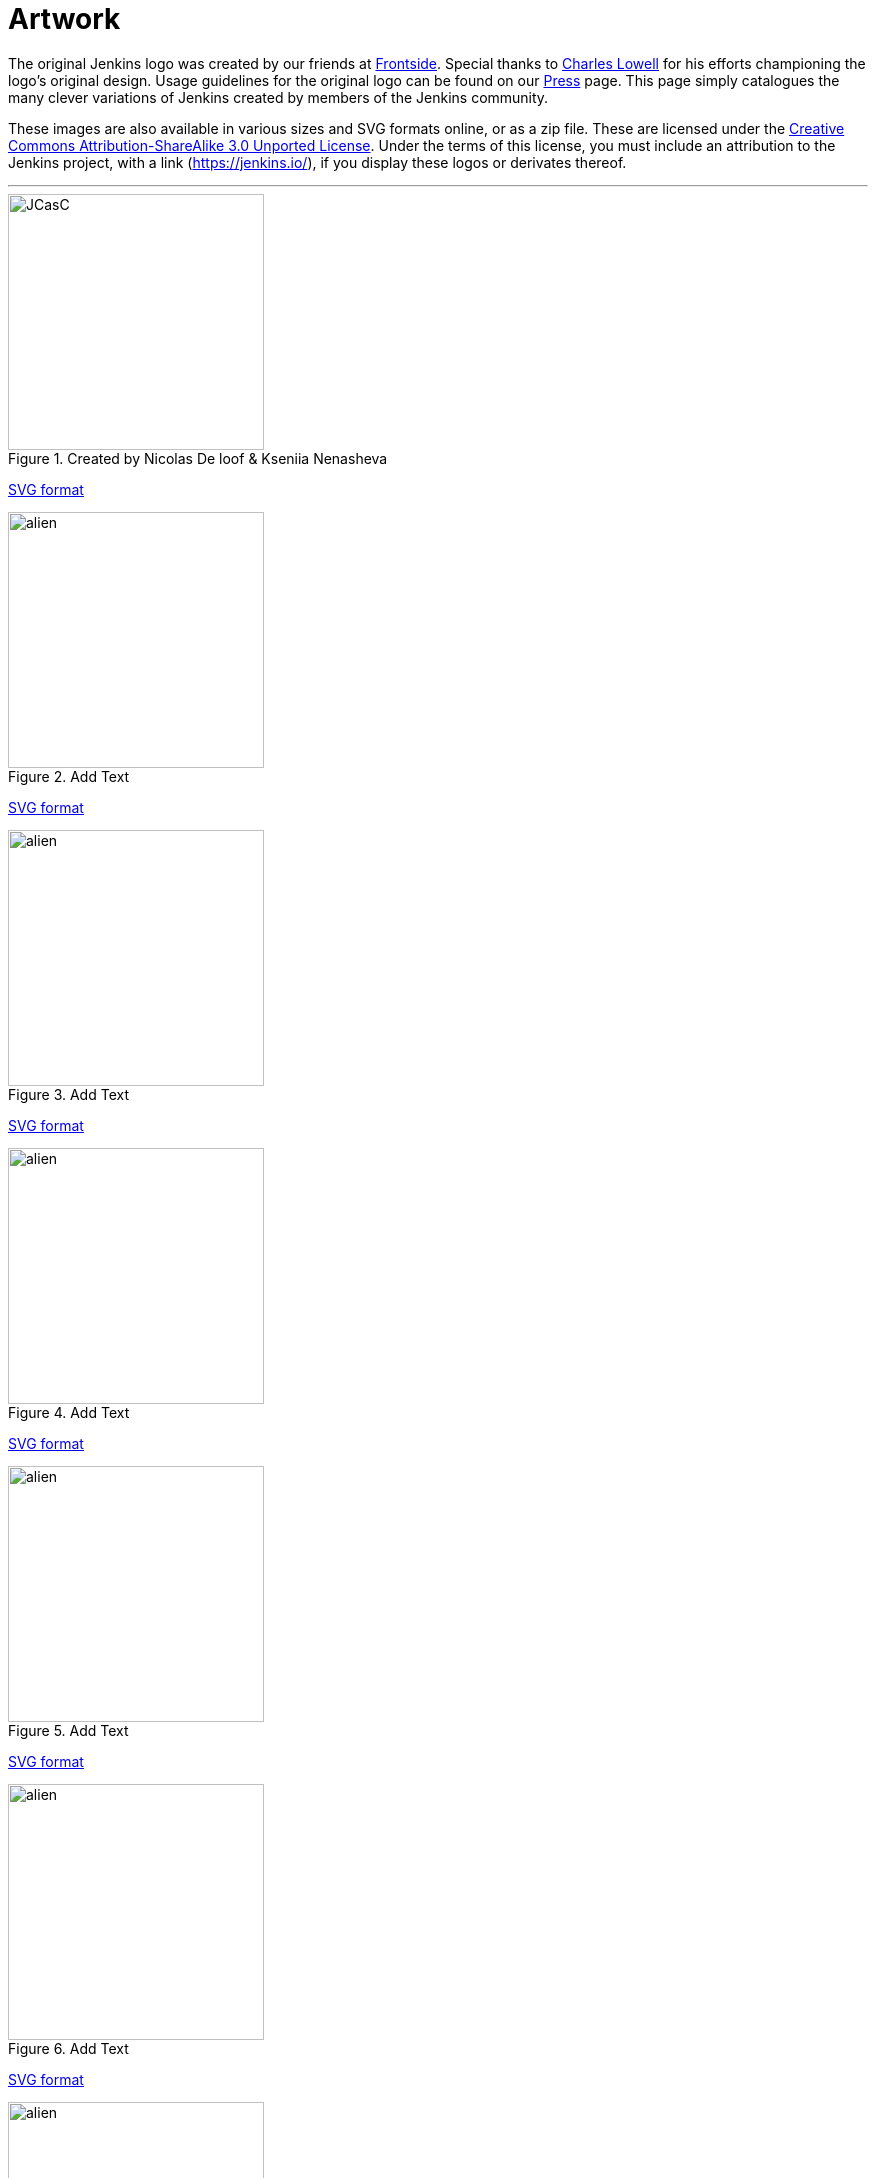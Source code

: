 = Artwork

The original Jenkins logo was created by our friends at https://frontside.io/[Frontside]. Special thanks to https://github.com/cowboyd[Charles Lowell] for his efforts championing the logo's original design. Usage guidelines for the original logo can be found on our https://www.jenkins.io/press[Press] page. This page simply catalogues the many clever variations of Jenkins created by members of the Jenkins community.

These images are also available in various sizes and SVG formats online, or as a zip file. These are licensed under the https://creativecommons.org/licenses/by-sa/3.0/[Creative Commons Attribution-ShareAlike 3.0 Unported License]. Under the terms of this license, you must include an attribution to the Jenkins project, with a link (https://jenkins.io/), if you display these logos or derivates thereof.

---
.Created by Nicolas De loof & Kseniia Nenasheva
image::logos/JCasC/JCasC.png[,height=256,float="left"] {plugin}configuration-as-code-plugin[Jenkins Configuration as Code Plugin]
xref:images:ROOT:attachments$logos/JCasC/JCasC.svg[SVG format]

.Add Text
image::logos/alien/alien.png[,height=256,float="right"] {plugin}add-plugin[add plugin name]
xref:images:ROOT:attachments$logos/a/b[SVG format]

.Add Text
image::logos/alien/alien.png[,height=256,float="right"] {plugin}add-plugin[add plugin name]
xref:images:ROOT:attachments$logos/a/b[SVG format]

.Add Text
image::logos/alien/alien.png[,height=256,float="right"] {plugin}add-plugin[add plugin name]
xref:images:ROOT:attachments$logos/a/b[SVG format]

.Add Text
image::logos/alien/alien.png[,height=256,float="right"] {plugin}add-plugin[add plugin name]
xref:images:ROOT:attachments$logos/a/b[SVG format]

.Add Text
image::logos/alien/alien.png[,height=256,float="right"] {plugin}add-plugin[add plugin name]
xref:images:ROOT:attachments$logos/a/b[SVG format]

.Add Text
image::logos/alien/alien.png[,height=256,float="right"] {plugin}add-plugin[add plugin name]
xref:images:ROOT:attachments$logos/a/b[SVG format]

.Add Text
image::logos/alien/alien.png[,height=256,float="right"] {plugin}add-plugin[add plugin name]
xref:images:ROOT:attachments$logos/a/b[SVG format]

.Add Text
image::logos/alien/alien.png[,height=256,float="right"] {plugin}add-plugin[add plugin name]
xref:images:ROOT:attachments$logos/a/b[SVG format]

.Add Text
image::logos/alien/alien.png[,height=256,float="right"] {plugin}add-plugin[add plugin name]
xref:images:ROOT:attachments$logos/a/b[SVG format]

.Add Text
image::logos/alien/alien.png[,height=256,float="right"] {plugin}add-plugin[add plugin name]
xref:images:ROOT:attachments$logos/a/b[SVG format]

.Add Text
image::logos/alien/alien.png[,height=256,float="right"] {plugin}add-plugin[add plugin name]
xref:images:ROOT:attachments$logos/a/b[SVG format]

.Add Text
image::logos/alien/alien.png[,height=256,float="right"] {plugin}add-plugin[add plugin name]
xref:images:ROOT:attachments$logos/a/b[SVG format]

.Add Text
image::logos/alien/alien.png[,height=256,float="right"] {plugin}add-plugin[add plugin name]
xref:images:ROOT:attachments$logos/a/b[SVG format]

.Add Text
image::logos/alien/alien.png[,height=256,float="right"] {plugin}add-plugin[add plugin name]
xref:images:ROOT:attachments$logos/a/b[SVG format]

.Add Text
image::logos/alien/alien.png[,height=256,float="right"] {plugin}add-plugin[add plugin name]
xref:images:ROOT:attachments$logos/a/b[SVG format]

.Add Text
image::logos/alien/alien.png[,height=256,float="right"] {plugin}add-plugin[add plugin name]
xref:images:ROOT:attachments$logos/a/b[SVG format]

.Add Text
image::logos/alien/alien.png[,height=256,float="right"] {plugin}add-plugin[add plugin name]
xref:images:ROOT:attachments$logos/a/b[SVG format]

.Add Text
image::logos/alien/alien.png[,height=256,float="right"] {plugin}add-plugin[add plugin name]
xref:images:ROOT:attachments$logos/a/b[SVG format]

.Add Text
image::logos/alien/alien.png[,height=256,float="right"] {plugin}add-plugin[add plugin name]
xref:images:ROOT:attachments$logos/a/b[SVG format]

.Add Text
image::logos/alien/alien.png[,height=256,float="right"] {plugin}add-plugin[add plugin name]
xref:images:ROOT:attachments$logos/a/b[SVG format]

.Add Text
image::logos/alien/alien.png[,height=256,float="right"] {plugin}add-plugin[add plugin name]
xref:images:ROOT:attachments$logos/a/b[SVG format]

.Add Text
image::logos/alien/alien.png[,height=256,float="right"] {plugin}add-plugin[add plugin name]
xref:images:ROOT:attachments$logos/a/b[SVG format]

.Add Text
image::logos/alien/alien.png[,height=256,float="right"] {plugin}add-plugin[add plugin name]
xref:images:ROOT:attachments$logos/a/b[SVG format]

.Add Text
image::logos/alien/alien.png[,height=256,float="right"] {plugin}add-plugin[add plugin name]
xref:images:ROOT:attachments$logos/a/b[SVG format]

.Add Text
image::logos/alien/alien.png[,height=256,float="right"] {plugin}add-plugin[add plugin name]
xref:images:ROOT:attachments$logos/a/b[SVG format]

.Add Text
image::logos/alien/alien.png[,height=256,float="right"] {plugin}add-plugin[add plugin name]
xref:images:ROOT:attachments$logos/a/b[SVG format]

.Add Text
image::logos/alien/alien.png[,height=256,float="right"] {plugin}add-plugin[add plugin name]
xref:images:ROOT:attachments$logos/a/b[SVG format]

.Add Text
image::logos/alien/alien.png[,height=256,float="right"] {plugin}add-plugin[add plugin name]
xref:images:ROOT:attachments$logos/a/b[SVG format]

.Add Text
image::logos/alien/alien.png[,height=256,float="right"] {plugin}add-plugin[add plugin name]
xref:images:ROOT:attachments$logos/a/b[SVG format]

.Add Text
image::logos/alien/alien.png[,height=256,float="right"] {plugin}add-plugin[add plugin name]
xref:images:ROOT:attachments$logos/a/b[SVG format]

.Add Text
image::logos/alien/alien.png[,height=256,float="right"] {plugin}add-plugin[add plugin name]
xref:images:ROOT:attachments$logos/a/b[SVG format]

.Add Text
image::logos/alien/alien.png[,height=256,float="right"] {plugin}add-plugin[add plugin name]
xref:images:ROOT:attachments$logos/a/b[SVG format]

.Add Text
image::logos/alien/alien.png[,height=256,float="right"] {plugin}add-plugin[add plugin name]
xref:images:ROOT:attachments$logos/a/b[SVG format]

.Add Text
image::logos/alien/alien.png[,height=256,float="right"] {plugin}add-plugin[add plugin name]
xref:images:ROOT:attachments$logos/a/b[SVG format]

.Add Text
image::logos/alien/alien.png[,height=256,float="right"] {plugin}add-plugin[add plugin name]
xref:images:ROOT:attachments$logos/a/b[SVG format]

.Add Text
image::logos/alien/alien.png[,height=256,float="right"] {plugin}add-plugin[add plugin name]
xref:images:ROOT:attachments$logos/a/b[SVG format]

.Add Text
image::logos/alien/alien.png[,height=256,float="right"] {plugin}add-plugin[add plugin name]
xref:images:ROOT:attachments$logos/a/b[SVG format]

.Add Text
image::logos/alien/alien.png[,height=256,float="right"] {plugin}add-plugin[add plugin name]
xref:images:ROOT:attachments$logos/a/b[SVG format]

.Add Text
image::logos/alien/alien.png[,height=256,float="right"] {plugin}add-plugin[add plugin name]
xref:images:ROOT:attachments$logos/a/b[SVG format]

.Add Text
image::logos/alien/alien.png[,height=256,float="right"] {plugin}add-plugin[add plugin name]
xref:images:ROOT:attachments$logos/a/b[SVG format]

.Add Text
image::logos/alien/alien.png[,height=256,float="right"] {plugin}add-plugin[add plugin name]
xref:images:ROOT:attachments$logos/a/b[SVG format]

.Add Text
image::logos/alien/alien.png[,height=256,float="right"] {plugin}add-plugin[add plugin name]
xref:images:ROOT:attachments$logos/a/b[SVG format]

.Add Text
image::logos/alien/alien.png[,height=256,float="right"] {plugin}add-plugin[add plugin name]
xref:images:ROOT:attachments$logos/a/b[SVG format]

.Add Text
image::logos/alien/alien.png[,height=256,float="right"] {plugin}add-plugin[add plugin name]
xref:images:ROOT:attachments$logos/a/b[SVG format]

.Add Text
image::logos/alien/alien.png[,height=256,float="right"] {plugin}add-plugin[add plugin name]
xref:images:ROOT:attachments$logos/a/b[SVG format]

.Add Text
image::logos/alien/alien.png[,height=256,float="right"] {plugin}add-plugin[add plugin name]
xref:images:ROOT:attachments$logos/a/b[SVG format]

.Add Text
image::logos/alien/alien.png[,height=256,float="right"] {plugin}add-plugin[add plugin name]
xref:images:ROOT:attachments$logos/a/b[SVG format]

.Add Text
image::logos/alien/alien.png[,height=256,float="right"] {plugin}add-plugin[add plugin name]
xref:images:ROOT:attachments$logos/a/b[SVG format]

.Add Text
image::logos/alien/alien.png[,height=256,float="right"] {plugin}add-plugin[add plugin name]
xref:images:ROOT:attachments$logos/a/b[SVG format]

.Add Text
image::logos/alien/alien.png[,height=256,float="right"] {plugin}add-plugin[add plugin name]
xref:images:ROOT:attachments$logos/a/b[SVG format]

.Add Text
image::logos/alien/alien.png[,height=256,float="right"] {plugin}add-plugin[add plugin name]
xref:images:ROOT:attachments$logos/a/b[SVG format]

.Add Text
image::logos/alien/alien.png[,height=256,float="right"] {plugin}add-plugin[add plugin name]
xref:images:ROOT:attachments$logos/a/b[SVG format]

.Add Text
image::logos/alien/alien.png[,height=256,float="right"] {plugin}add-plugin[add plugin name]
xref:images:ROOT:attachments$logos/a/b[SVG format]

.Add Text
image::logos/alien/alien.png[,height=256,float="right"] {plugin}add-plugin[add plugin name]
xref:images:ROOT:attachments$logos/a/b[SVG format]

.Add Text
image::logos/alien/alien.png[,height=256,float="right"] {plugin}add-plugin[add plugin name]
xref:images:ROOT:attachments$logos/a/b[SVG format]

.Add Text
image::logos/alien/alien.png[,height=256,float="right"] {plugin}add-plugin[add plugin name]
xref:images:ROOT:attachments$logos/a/b[SVG format]

.Add Text
image::logos/alien/alien.png[,height=256,float="right"] {plugin}add-plugin[add plugin name]
xref:images:ROOT:attachments$logos/a/b[SVG format]

.Add Text
image::logos/alien/alien.png[,height=256,float="right"] {plugin}add-plugin[add plugin name]
xref:images:ROOT:attachments$logos/a/b[SVG format]

.Add Text
image::logos/alien/alien.png[,height=256,float="right"] {plugin}add-plugin[add plugin name]
xref:images:ROOT:attachments$logos/a/b[SVG format]

.Add Text
image::logos/alien/alien.png[,height=256,float="right"] {plugin}add-plugin[add plugin name]
xref:images:ROOT:attachments$logos/a/b[SVG format]

.Add Text
image::logos/alien/alien.png[,height=256,float="right"] {plugin}add-plugin[add plugin name]
xref:images:ROOT:attachments$logos/a/b[SVG format]

.Add Text
image::logos/alien/alien.png[,height=256,float="right"] {plugin}add-plugin[add plugin name]
xref:images:ROOT:attachments$logos/a/b[SVG format]

.Add Text
image::logos/alien/alien.png[,height=256,float="right"] {plugin}add-plugin[add plugin name]
xref:images:ROOT:attachments$logos/a/b[SVG format]

.Add Text
image::logos/alien/alien.png[,height=256,float="right"] {plugin}add-plugin[add plugin name]
xref:images:ROOT:attachments$logos/a/b[SVG format]

.Add Text
image::logos/alien/alien.png[,height=256,float="right"] {plugin}add-plugin[add plugin name]
xref:images:ROOT:attachments$logos/a/b[SVG format]

.Add Text
image::logos/alien/alien.png[,height=256,float="right"] {plugin}add-plugin[add plugin name]
xref:images:ROOT:attachments$logos/a/b[SVG format]

.Add Text
image::logos/alien/alien.png[,height=256,float="right"] {plugin}add-plugin[add plugin name]
xref:images:ROOT:attachments$logos/a/b[SVG format]

.Add Text
image::logos/alien/alien.png[,height=256,float="right"] {plugin}add-plugin[add plugin name]
xref:images:ROOT:attachments$logos/a/b[SVG format]

.Add Text
image::logos/alien/alien.png[,height=256,float="right"] {plugin}add-plugin[add plugin name]
xref:images:ROOT:attachments$logos/a/b[SVG format]

.Add Text
image::logos/alien/alien.png[,height=256,float="right"] {plugin}add-plugin[add plugin name]
xref:images:ROOT:attachments$logos/a/b[SVG format]

.Add Text
image::logos/alien/alien.png[,height=256,float="right"] {plugin}add-plugin[add plugin name]
xref:images:ROOT:attachments$logos/a/b[SVG format]

.Add Text
image::logos/alien/alien.png[,height=256,float="right"] {plugin}add-plugin[add plugin name]
xref:images:ROOT:attachments$logos/a/b[SVG format]

.Add Text
image::logos/alien/alien.png[,height=256,float="right"] {plugin}add-plugin[add plugin name]
xref:images:ROOT:attachments$logos/a/b[SVG format]

.Add Text
image::logos/alien/alien.png[,height=256,float="right"] {plugin}add-plugin[add plugin name]
xref:images:ROOT:attachments$logos/a/b[SVG format]

.Add Text
image::logos/alien/alien.png[,height=256,float="right"] {plugin}add-plugin[add plugin name]
xref:images:ROOT:attachments$logos/a/b[SVG format]

.Add Text
image::logos/alien/alien.png[,height=256,float="right"] {plugin}add-plugin[add plugin name]
xref:images:ROOT:attachments$logos/a/b[SVG format]

.Add Text
image::logos/alien/alien.png[,height=256,float="right"] {plugin}add-plugin[add plugin name]
xref:images:ROOT:attachments$logos/a/b[SVG format]

.Add Text
image::logos/alien/alien.png[,height=256,float="right"] {plugin}add-plugin[add plugin name]
xref:images:ROOT:attachments$logos/a/b[SVG format]

.Add Text
image::logos/alien/alien.png[,height=256,float="right"] {plugin}add-plugin[add plugin name]
xref:images:ROOT:attachments$logos/a/b[SVG format]

.Add Text
image::logos/alien/alien.png[,height=256,float="right"] {plugin}add-plugin[add plugin name]
xref:images:ROOT:attachments$logos/a/b[SVG format]

---

== 3D model
3D version of Mr.Jenkins is https://www.shapeways.com/model/2183445/mr-jenkins.html?materialId=26[available here] for order. If you want to print your own, https://drive.google.com/file/d/1tdPch-TKVF6T7w3Et9aVYRnE-fRtm3cR/view?usp=sharing[the data is here].

As per the license of the original artwork, the 3D data model is under the same http://creativecommons.org/licenses/by-sa/3.0/[Creative Commons Attribution-ShareAlike 3.0 Unported License]. The 3D logo design is by https://www.fast-d.com/search/engineers/2798[akiki].

---

== HeroForge 3D model
The HeroForge 3D version of Mr.Jenkins is https://www.heroforge.com/load_config%3D13211607/[available here] for order. If you want to print your own, HeroForge provides STL for purchase.

As per the license of the original artwork, the 3D data model is under the same http://creativecommons.org/licenses/by-sa/3.0/[Creative Commons Attribution-ShareAlike 3.0 Unported License]. The 3D logo design is by https://www.linkedin.com/in/w-douglas-west-0856094/[D. West].
---
== Adding a Logo
In order to add a new logo, please refer to the https://github.com/jenkins-infra/jenkins.io/blob/master/CONTRIBUTING.adoc#adding-a-logo[CONTRIBUTING guidelines].